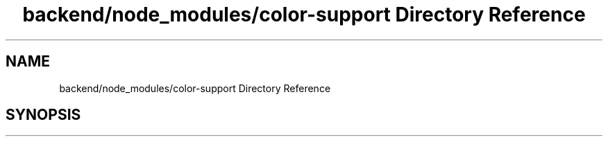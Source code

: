 .TH "backend/node_modules/color-support Directory Reference" 3 "My Project" \" -*- nroff -*-
.ad l
.nh
.SH NAME
backend/node_modules/color-support Directory Reference
.SH SYNOPSIS
.br
.PP

